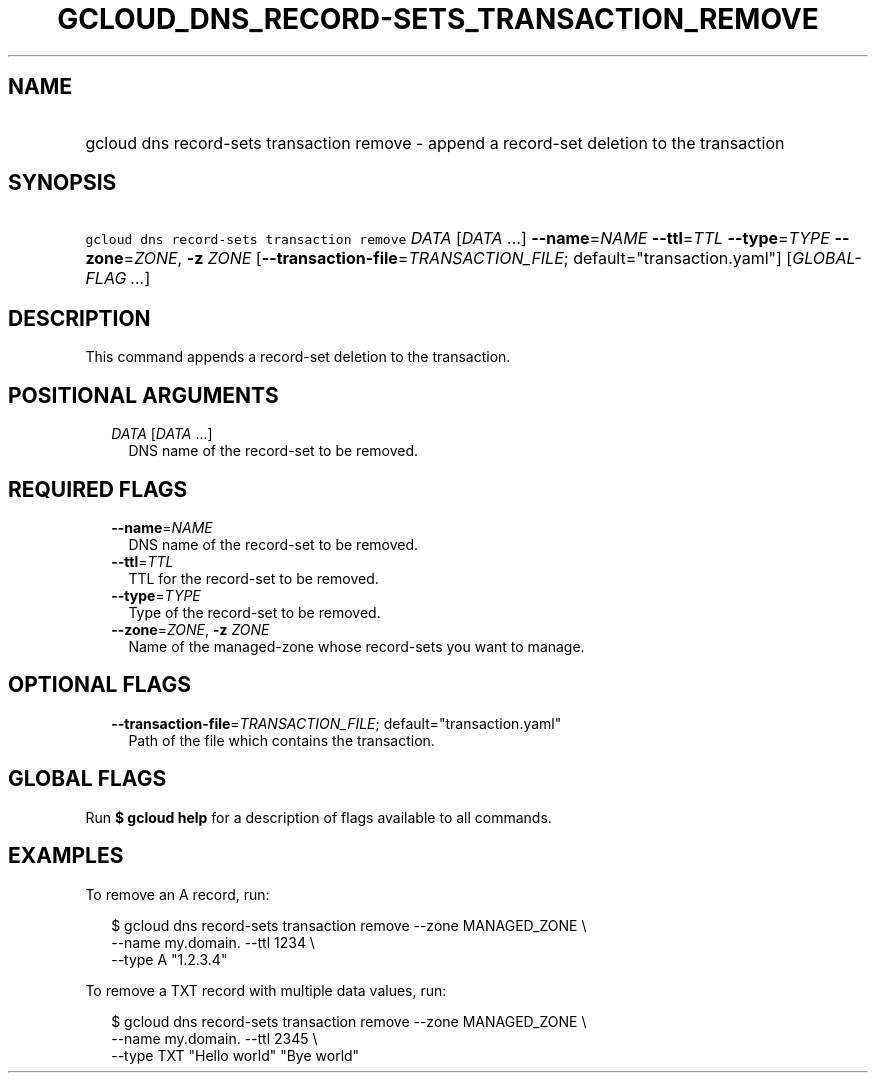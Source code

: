 
.TH "GCLOUD_DNS_RECORD\-SETS_TRANSACTION_REMOVE" 1



.SH "NAME"
.HP
gcloud dns record\-sets transaction remove \- append a record\-set deletion to the transaction



.SH "SYNOPSIS"
.HP
\f5gcloud dns record\-sets transaction remove\fR \fIDATA\fR [\fIDATA\fR\ ...] \fB\-\-name\fR=\fINAME\fR \fB\-\-ttl\fR=\fITTL\fR \fB\-\-type\fR=\fITYPE\fR \fB\-\-zone\fR=\fIZONE\fR, \fB\-z\fR \fIZONE\fR [\fB\-\-transaction\-file\fR=\fITRANSACTION_FILE\fR;\ default="transaction.yaml"] [\fIGLOBAL\-FLAG\ ...\fR]



.SH "DESCRIPTION"

This command appends a record\-set deletion to the transaction.



.SH "POSITIONAL ARGUMENTS"

.RS 2m
.TP 2m
\fIDATA\fR [\fIDATA\fR ...]
DNS name of the record\-set to be removed.


.RE
.sp

.SH "REQUIRED FLAGS"

.RS 2m
.TP 2m
\fB\-\-name\fR=\fINAME\fR
DNS name of the record\-set to be removed.

.TP 2m
\fB\-\-ttl\fR=\fITTL\fR
TTL for the record\-set to be removed.

.TP 2m
\fB\-\-type\fR=\fITYPE\fR
Type of the record\-set to be removed.

.TP 2m
\fB\-\-zone\fR=\fIZONE\fR, \fB\-z\fR \fIZONE\fR
Name of the managed\-zone whose record\-sets you want to manage.


.RE
.sp

.SH "OPTIONAL FLAGS"

.RS 2m
.TP 2m
\fB\-\-transaction\-file\fR=\fITRANSACTION_FILE\fR; default="transaction.yaml"
Path of the file which contains the transaction.


.RE
.sp

.SH "GLOBAL FLAGS"

Run \fB$ gcloud help\fR for a description of flags available to all commands.



.SH "EXAMPLES"

To remove an A record, run:

.RS 2m
$ gcloud dns record\-sets transaction remove \-\-zone MANAGED_ZONE \e
    \-\-name my.domain. \-\-ttl 1234 \e
    \-\-type A "1.2.3.4"
.RE

To remove a TXT record with multiple data values, run:

.RS 2m
$ gcloud dns record\-sets transaction remove \-\-zone MANAGED_ZONE \e
    \-\-name my.domain. \-\-ttl 2345 \e
    \-\-type TXT "Hello world" "Bye world"
.RE
